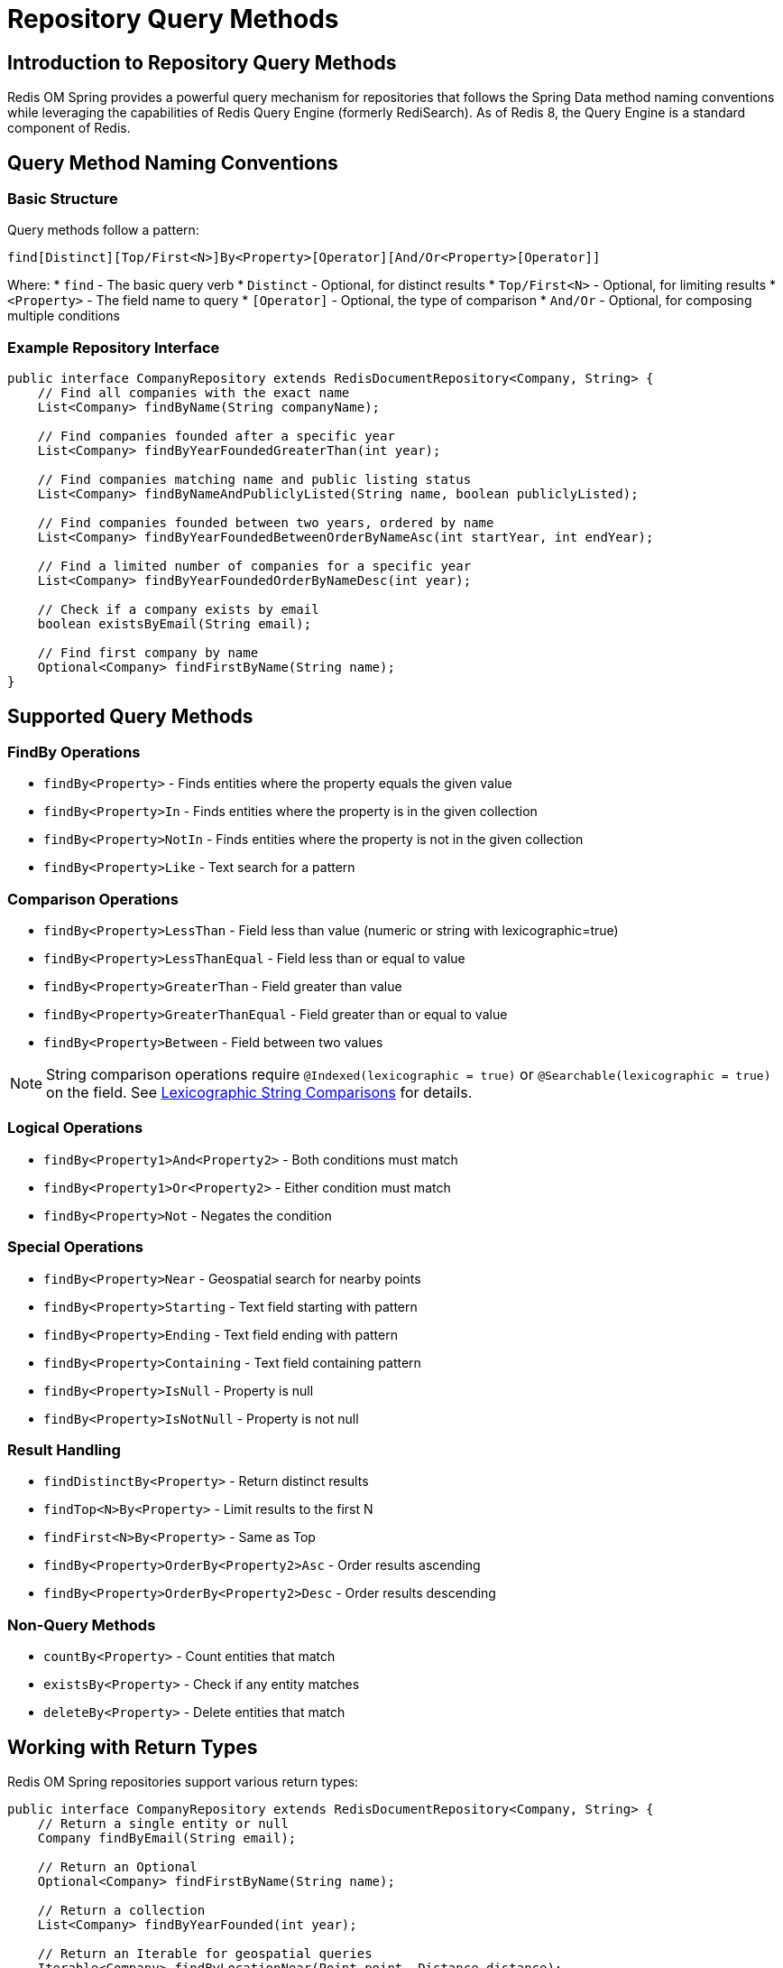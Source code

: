 = Repository Query Methods
:page-toclevels: 3
:experimental:
:source-highlighter: highlight.js

== Introduction to Repository Query Methods

Redis OM Spring provides a powerful query mechanism for repositories that follows the Spring Data method naming conventions while leveraging the capabilities of Redis Query Engine (formerly RediSearch). As of Redis 8, the Query Engine is a standard component of Redis.

== Query Method Naming Conventions

=== Basic Structure

Query methods follow a pattern:

[source]
----
find[Distinct][Top/First<N>]By<Property>[Operator][And/Or<Property>[Operator]]
----

Where:
* `find` - The basic query verb
* `Distinct` - Optional, for distinct results
* `Top/First<N>` - Optional, for limiting results
* `<Property>` - The field name to query
* `[Operator]` - Optional, the type of comparison
* `And/Or` - Optional, for composing multiple conditions

=== Example Repository Interface

[source,java]
----
public interface CompanyRepository extends RedisDocumentRepository<Company, String> {
    // Find all companies with the exact name
    List<Company> findByName(String companyName);
    
    // Find companies founded after a specific year
    List<Company> findByYearFoundedGreaterThan(int year);
    
    // Find companies matching name and public listing status
    List<Company> findByNameAndPubliclyListed(String name, boolean publiclyListed);
    
    // Find companies founded between two years, ordered by name
    List<Company> findByYearFoundedBetweenOrderByNameAsc(int startYear, int endYear);
    
    // Find a limited number of companies for a specific year
    List<Company> findByYearFoundedOrderByNameDesc(int year);
    
    // Check if a company exists by email
    boolean existsByEmail(String email);
    
    // Find first company by name
    Optional<Company> findFirstByName(String name);
}
----

== Supported Query Methods

=== FindBy Operations

* `findBy<Property>` - Finds entities where the property equals the given value
* `findBy<Property>In` - Finds entities where the property is in the given collection
* `findBy<Property>NotIn` - Finds entities where the property is not in the given collection
* `findBy<Property>Like` - Text search for a pattern

=== Comparison Operations

* `findBy<Property>LessThan` - Field less than value (numeric or string with lexicographic=true)
* `findBy<Property>LessThanEqual` - Field less than or equal to value
* `findBy<Property>GreaterThan` - Field greater than value
* `findBy<Property>GreaterThanEqual` - Field greater than or equal to value
* `findBy<Property>Between` - Field between two values

NOTE: String comparison operations require `@Indexed(lexicographic = true)` or `@Searchable(lexicographic = true)` on the field. See xref:index-annotations.adoc#_lexicographic_string_comparisons[Lexicographic String Comparisons] for details.

=== Logical Operations

* `findBy<Property1>And<Property2>` - Both conditions must match
* `findBy<Property1>Or<Property2>` - Either condition must match
* `findBy<Property>Not` - Negates the condition

=== Special Operations

* `findBy<Property>Near` - Geospatial search for nearby points
* `findBy<Property>Starting` - Text field starting with pattern
* `findBy<Property>Ending` - Text field ending with pattern
* `findBy<Property>Containing` - Text field containing pattern
* `findBy<Property>IsNull` - Property is null
* `findBy<Property>IsNotNull` - Property is not null

=== Result Handling

* `findDistinctBy<Property>` - Return distinct results
* `findTop<N>By<Property>` - Limit results to the first N
* `findFirst<N>By<Property>` - Same as Top
* `findBy<Property>OrderBy<Property2>Asc` - Order results ascending
* `findBy<Property>OrderBy<Property2>Desc` - Order results descending

=== Non-Query Methods

* `countBy<Property>` - Count entities that match
* `existsBy<Property>` - Check if any entity matches
* `deleteBy<Property>` - Delete entities that match

== Working with Return Types

Redis OM Spring repositories support various return types:

[source,java]
----
public interface CompanyRepository extends RedisDocumentRepository<Company, String> {
    // Return a single entity or null
    Company findByEmail(String email);
    
    // Return an Optional
    Optional<Company> findFirstByName(String name);
    
    // Return a collection
    List<Company> findByYearFounded(int year);
    
    // Return an Iterable for geospatial queries
    Iterable<Company> findByLocationNear(Point point, Distance distance);
    
    // Return SearchStream for advanced operations
    SearchStream<Company> findByYearFoundedGreaterThan(int year);
    
    // Return boolean for existence checks
    boolean existsByEmail(String email);
}
----

== Advanced Query Examples

=== String Matching Operations

[source,java]
----
public interface CompanyRepository extends RedisDocumentRepository<Company, String> {
    // String prefix/suffix matching
    List<Company> findByEmailStartingWith(String prefix);
    List<Company> findByEmailEndingWith(String suffix);
    List<Company> findByNameStartingWith(String prefix);
}
----

=== String Comparison Queries (Lexicographic)

For string range queries, enable lexicographic indexing on your fields:

[source,java]
----
@Document
public class Product {
    @Id
    private String id;
    
    @Indexed(lexicographic = true)
    private String sku;
    
    @Indexed(lexicographic = true)
    private String productCode;
    
    @Searchable(lexicographic = true)
    private String name;
}

public interface ProductRepository extends RedisDocumentRepository<Product, String> {
    // Find products with SKU greater than a value
    List<Product> findBySkuGreaterThan(String sku);
    
    // Find products with SKU less than or equal to a value
    List<Product> findBySkuLessThanEqual(String sku);
    
    // Find products with SKU between two values (inclusive)
    List<Product> findBySkuBetween(String startSku, String endSku);
    
    // Find products with code in a specific range, ordered
    List<Product> findByProductCodeBetweenOrderByProductCodeAsc(String start, String end);
    
    // Combine with other conditions
    List<Product> findBySkuGreaterThanAndNameContaining(String sku, String keyword);
}
----

Common use cases for lexicographic string comparisons:
* ID ranges (e.g., `findByUserIdBetween("USER1000", "USER2000")`)
* SKU/Product code ranges
* Version string comparisons
* Alphabetical ordering and filtering

=== Collection Queries

[source,java]
----
public interface CompanyRepository extends RedisDocumentRepository<Company, String> {
    // Find companies with specific tags
    List<Company> findByTags(Set<String> tags);
    
    // Query nested collection properties
    List<Company> findByEmployees_name(String employeeName);
    List<Company> findByMetaList_stringValue(String value);
    List<Company> findByMetaList_numberValue(Integer value);
    List<Company> findByMetaList_tagValues(Set<String> tags);
}
----

=== Geospatial Queries

[source,java]
----
import org.springframework.data.geo.Distance;
import org.springframework.data.geo.Point;

public interface CompanyRepository extends RedisDocumentRepository<Company, String> {
    // Find companies near a specific location
    Iterable<Company> findByLocationNear(Point point, Distance distance);
}
----

== Working with Projections

Redis OM Spring supports Spring Data projections for efficient data retrieval:

=== Interface-Based Projections

Define an interface with getter methods for the fields you need:

[source,java]
----
// Define projection interface
public interface CompanyProjection {
    String getName();
    Integer getYearFounded();
    // Note: ID is not automatically included
}

// Use in repository - requires custom implementation
public interface CompanyRepository extends RedisDocumentRepository<Company, String> {
    List<CompanyProjection> findByPubliclyListed(boolean publiclyListed);
}
----

NOTE: Projection support in repositories requires custom implementation. For built-in projection support, use Entity Streams with aggregations. See xref:entity-streams-aggregations.adoc#_projections_and_maps[Projections and Maps in Aggregations].

== Best Practices

* Use the appropriate query method for your needs
* Leverage indexing for fields used in queries
* Be aware of performance implications for complex queries
* Use projections to limit the data retrieved
* Consider using Entity Streams for complex filtering and aggregation

== Next Steps

* xref:query-annotation.adoc[Query Annotation]
* xref:entity-streams.adoc[Entity Streams]
* xref:entity-streams-aggregations.adoc[Entity Streams Aggregations]
* xref:qbe.adoc[Query By Example]